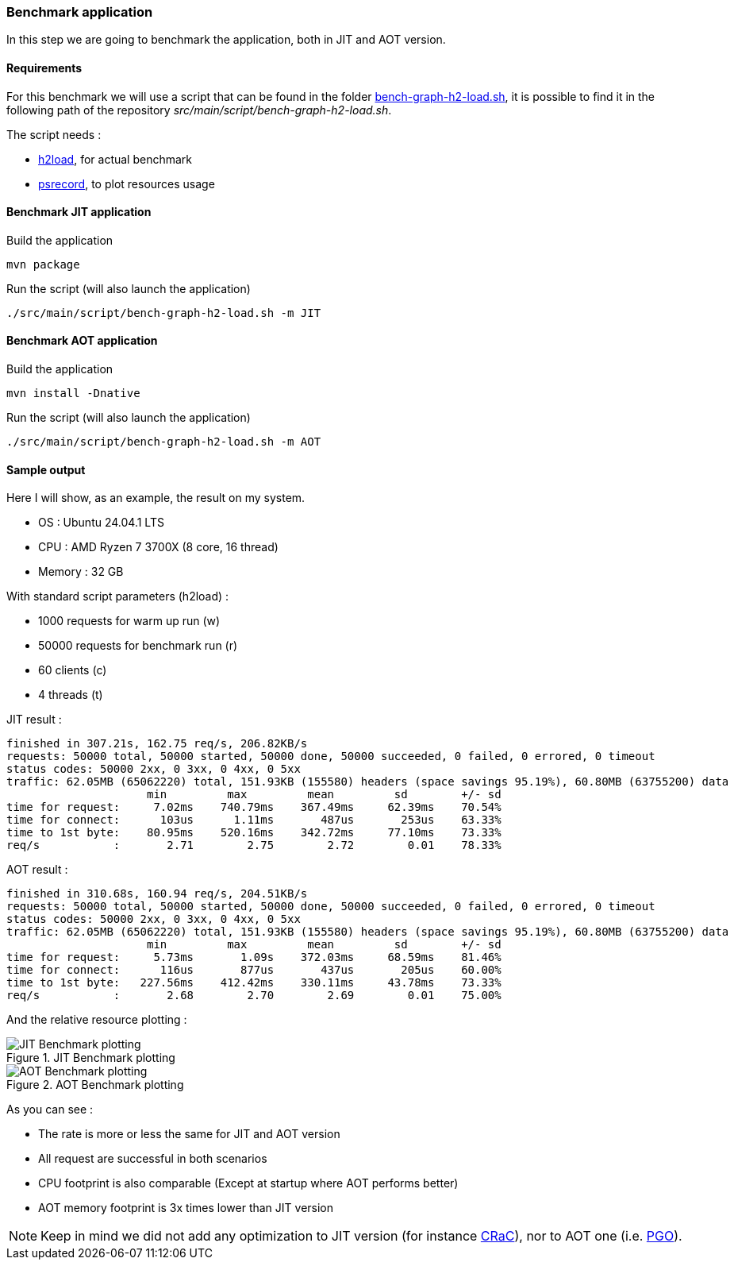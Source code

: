 [#step-04-benchmark-exec]
=== Benchmark application

In this step we are going to benchmark the application, both in JIT and AOT version.

==== Requirements

For this benchmark we will use a script that can be found in the folder link:https://github.com/fugerit-org/graalkus/blob/develop/src/main/script/bench-graph-h2-load.sh[bench-graph-h2-load.sh], it is possible to find it in the following path of the repository _src/main/script/bench-graph-h2-load.sh_.

The script needs :

* link:https://nghttp2.org/documentation/package_README.html[h2load], for actual benchmark
* link:https://github.com/astrofrog/psrecord[psrecord], to plot resources usage

==== Benchmark JIT application

Build the application

[source,shell]
----
mvn package
----

Run the script (will also launch the application)

[source,shell]
----
./src/main/script/bench-graph-h2-load.sh -m JIT
----

==== Benchmark AOT application

Build the application

[source,shell]
----
mvn install -Dnative
----

Run the script (will also launch the application)

[source,shell]
----
./src/main/script/bench-graph-h2-load.sh -m AOT
----

[#step-04-benchmark-exec-sample-output]
==== Sample output

Here I will show, as an example, the result on my system.

* OS : Ubuntu 24.04.1 LTS
* CPU : AMD Ryzen 7 3700X (8 core, 16 thread)
* Memory : 32 GB

With standard script parameters (h2load) :

* 1000 requests for warm up run (w)
* 50000 requests for benchmark run (r)
* 60 clients (c)
* 4 threads (t)

JIT result :

[source,txt]
----
finished in 307.21s, 162.75 req/s, 206.82KB/s
requests: 50000 total, 50000 started, 50000 done, 50000 succeeded, 0 failed, 0 errored, 0 timeout
status codes: 50000 2xx, 0 3xx, 0 4xx, 0 5xx
traffic: 62.05MB (65062220) total, 151.93KB (155580) headers (space savings 95.19%), 60.80MB (63755200) data
                     min         max         mean         sd        +/- sd
time for request:     7.02ms    740.79ms    367.49ms     62.39ms    70.54%
time for connect:      103us      1.11ms       487us       253us    63.33%
time to 1st byte:    80.95ms    520.16ms    342.72ms     77.10ms    73.33%
req/s           :       2.71        2.75        2.72        0.01    78.33%
----

AOT result :

[source,txt]
----
finished in 310.68s, 160.94 req/s, 204.51KB/s
requests: 50000 total, 50000 started, 50000 done, 50000 succeeded, 0 failed, 0 errored, 0 timeout
status codes: 50000 2xx, 0 3xx, 0 4xx, 0 5xx
traffic: 62.05MB (65062220) total, 151.93KB (155580) headers (space savings 95.19%), 60.80MB (63755200) data
                     min         max         mean         sd        +/- sd
time for request:     5.73ms       1.09s    372.03ms     68.59ms    81.46%
time for connect:      116us       877us       437us       205us    60.00%
time to 1st byte:   227.56ms    412.42ms    330.11ms     43.78ms    73.33%
req/s           :       2.68        2.70        2.69        0.01    75.00%
----

And the relative resource plotting :

[.float-group]
--
[.left]
.JIT Benchmark plotting
image::01_step_04_jit_plot.png["JIT Benchmark plotting"]

[.left]
.AOT Benchmark plotting
image::01_step_04_aot_plot.png["AOT Benchmark plotting"]
--

As you can see :

* The rate is more or less the same for JIT and AOT version
* All request are successful in both scenarios
* CPU footprint is also comparable (Except at startup where AOT performs better)
* AOT memory footprint is 3x times lower than JIT version

NOTE: Keep in mind we did not add any optimization to JIT version (for instance link:https://wiki.openjdk.org/display/crac[CRaC]), nor to AOT one (i.e. link:https://www.graalvm.org/22.0/reference-manual/native-image/PGO/[PGO]).